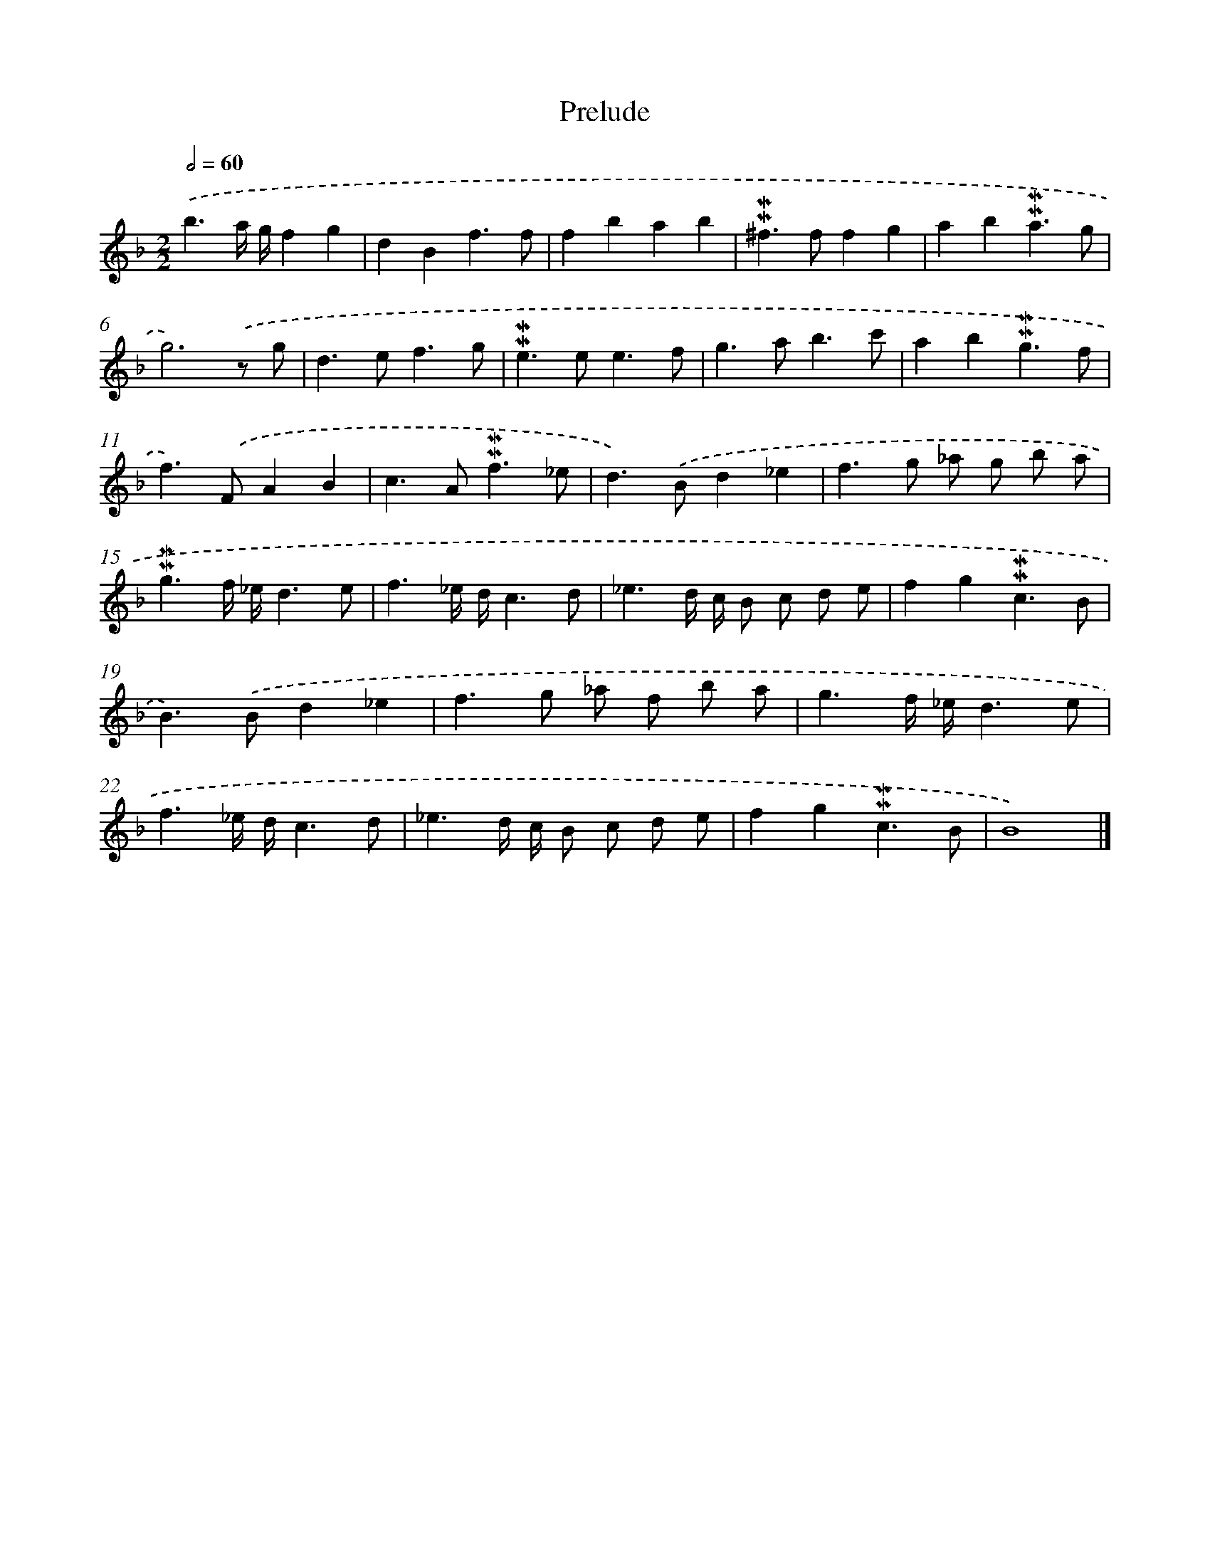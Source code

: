X: 17005
T: Prelude
%%abc-version 2.0
%%abcx-abcm2ps-target-version 5.9.1 (29 Sep 2008)
%%abc-creator hum2abc beta
%%abcx-conversion-date 2018/11/01 14:38:08
%%humdrum-veritas 814700264
%%humdrum-veritas-data 1267025782
%%continueall 1
%%barnumbers 0
L: 1/8
M: 2/2
Q: 1/2=60
K: F clef=treble
.('b3a/ g/f2g2 |
d2B2f3f |
f2b2a2b2 |
!mordent!!mordent!^f2>f2f2g2 |
a2b2!mordent!!mordent!a3g |
g6).('z g |
d2>e2f3g |
!mordent!!mordent!e2>e2e3f |
g2>a2b3c' |
a2b2!mordent!!mordent!g3f |
f2>).('F2A2B2 |
c2>A2!mordent!!mordent!f3_e |
d2>).('B2d2_e2 |
f2>g2 _a g b a |
!mordent!!mordent!g3f/ _e/d3e |
f3_e/ d/c3d |
_e3d/ c/ B c d e |
f2g2!mordent!!mordent!c3B |
B2>).('B2d2_e2 |
f2>g2 _a f b a |
g3f/ _e/d3e |
f3_e/ d/c3d |
_e3d/ c/ B c d e |
f2g2!mordent!!mordent!c3B |
B8) |]
